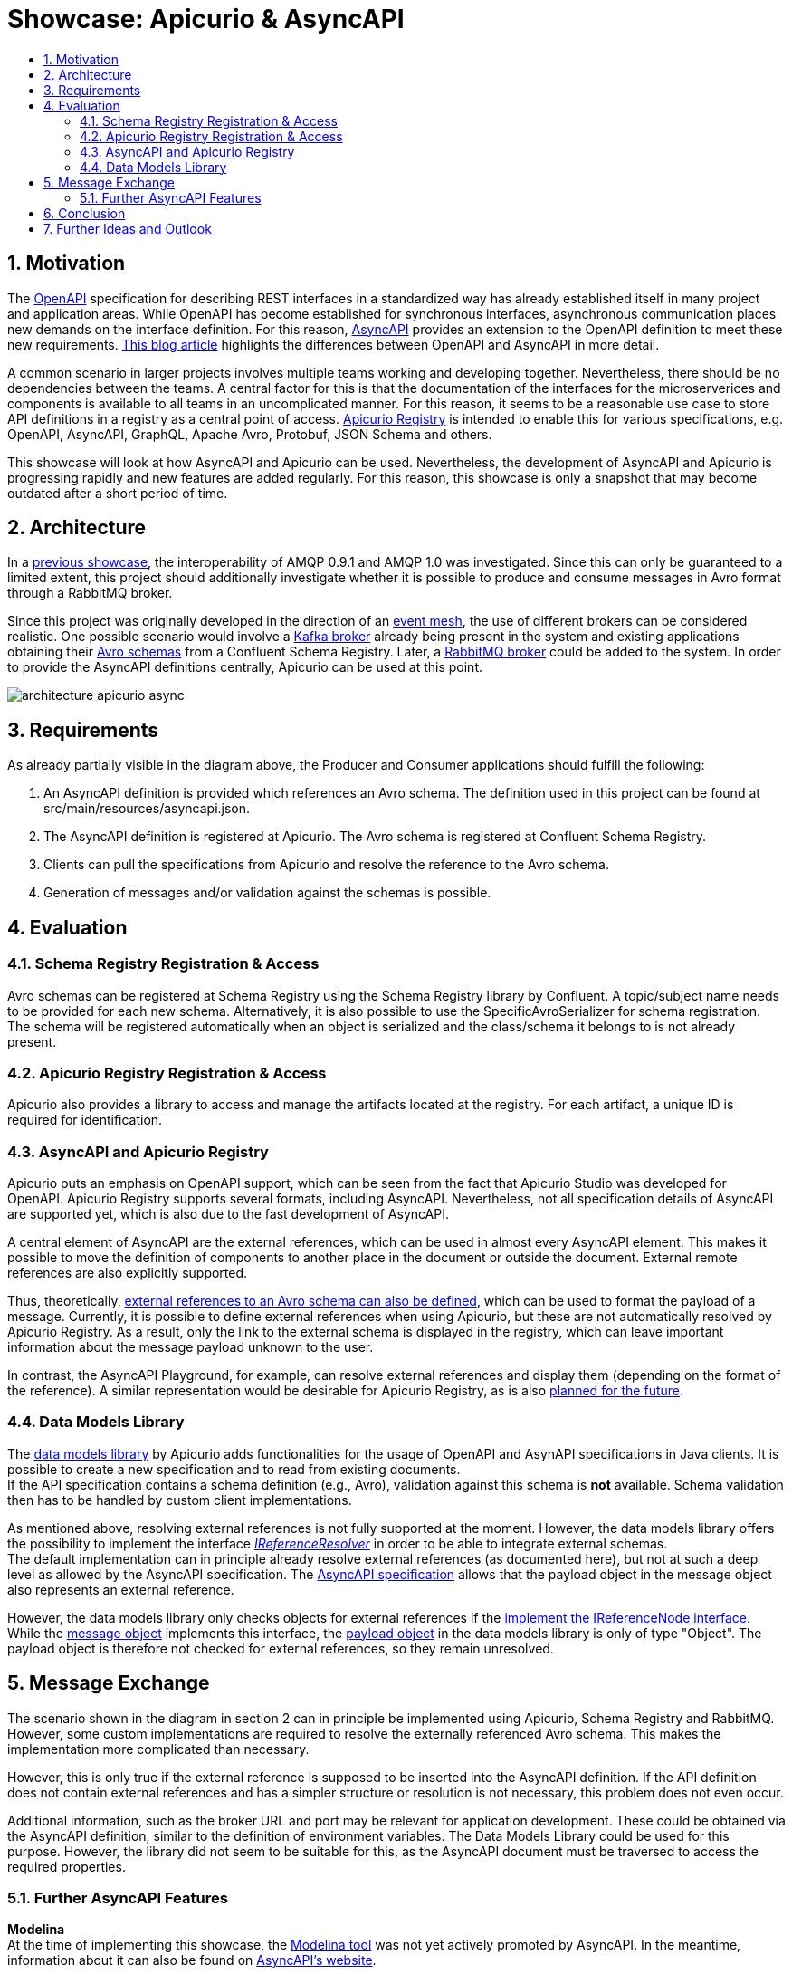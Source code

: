 :toc:
:toc-title:
:toclevels: 2
:sectnums:
= Showcase: Apicurio & AsyncAPI

== Motivation
The https://www.openapis.org/[OpenAPI] specification for describing REST interfaces in a standardized way has already established itself in many project and application areas. While OpenAPI has become established for synchronous interfaces, asynchronous communication places new demands on the interface definition. For this reason, https://www.asyncapi.com/[AsyncAPI] provides an extension to the OpenAPI definition to meet these new requirements.
https://www.asyncapi.com/blog/openapi-vs-asyncapi-burning-questions[This blog article] highlights the differences between OpenAPI and AsyncAPI in more detail.

A common scenario in larger projects involves multiple teams working and developing together. Nevertheless, there should be no dependencies between the teams. A central factor for this is that the documentation of the interfaces for the microserverices and components is available to all teams in an uncomplicated manner. For this reason, it seems to be a reasonable use case to store API definitions in a registry as a central point of access.
https://www.apicur.io/registry/[Apicurio Registry] is intended to enable this for various specifications, e.g. OpenAPI, AsyncAPI, GraphQL, Apache Avro, Protobuf, JSON Schema and others.

This showcase will look at how AsyncAPI and Apicurio can be used. Nevertheless, the development of AsyncAPI and Apicurio is progressing rapidly and new features are added regularly. For this reason, this showcase is only a snapshot that may become outdated after a short period of time.

== Architecture
In a https://github.com/NovatecConsulting/tc-showcase-rabbitmq[previous showcase], the interoperability of AMQP 0.9.1 and AMQP 1.0 was investigated. Since this can only be guaranteed to a limited extent, this project should additionally investigate whether it is possible to produce and consume messages in Avro format through a RabbitMQ broker.

Since this project was originally developed in the direction of an https://solace.com/what-is-an-event-mesh/[event mesh], the use of different brokers can be considered realistic. One possible scenario would involve a https://kafka.apache.org/documentation/[Kafka broker] already being present in the system and existing applications obtaining their https://avro.apache.org/[Avro schemas] from a Confluent Schema Registry. Later, a https://www.rabbitmq.com/[RabbitMQ broker] could be added to the system. In order to provide the AsyncAPI definitions centrally, Apicurio can be used at this point.

image::doc/architecture_apicurio_async.png[align="center"]

== Requirements
As already partially visible in the diagram above, the Producer and Consumer applications should fulfill the following:

1. An AsyncAPI definition is provided which references an Avro schema. The definition used in this project can be found at src/main/resources/asyncapi.json.

2. The AsyncAPI definition is registered at Apicurio. The Avro schema is registered at Confluent Schema Registry.

3. Clients can pull the specifications from Apicurio and resolve the reference to the Avro schema.

4. Generation of messages and/or validation against the schemas is possible.

== Evaluation

=== Schema Registry Registration & Access
Avro schemas can be registered at Schema Registry using the Schema Registry library by Confluent. A topic/subject name needs to be provided for each new schema. Alternatively, it is also possible to use the SpecificAvroSerializer for schema registration. The schema will be registered automatically when an object is serialized and the class/schema it belongs to is not already present.

=== Apicurio Registry Registration & Access
Apicurio also provides a library to access and manage the artifacts located at the registry. For each artifact, a unique
ID is required for identification. +

=== AsyncAPI and Apicurio Registry
Apicurio puts an emphasis on OpenAPI support, which can be seen from the fact that Apicurio Studio was developed for OpenAPI. Apicurio Registry supports several formats, including AsyncAPI. Nevertheless, not all specification details of AsyncAPI are supported yet, which is also due to the fast development of AsyncAPI.

A central element of AsyncAPI are the external references, which can be used in almost every AsyncAPI element. This makes it possible to move the definition of components to another place in the document or outside the document. External remote references are also explicitly supported.

Thus, theoretically, https://github.com/asyncapi/playground/issues/30#issuecomment-681865570[external references to an Avro schema can also be defined], which can be used to format the payload of a message. Currently, it is possible to define external references when using Apicurio, but these are not automatically resolved by Apicurio Registry. As a result, only the link to the external schema is displayed in the registry, which can leave important information about the message payload unknown to the user.

In contrast, the AsyncAPI Playground, for example, can resolve external references and display them (depending on the format of the reference). A similar representation would be desirable for Apicurio Registry, as is also https://github.com/Apicurio/apicurio-registry/issues/865[planned for the future].


=== Data Models Library
The https://github.com/Apicurio/apicurio-data-models[data models library] by Apicurio adds functionalities for the usage of OpenAPI and AsynAPI
specifications in Java clients. It is possible to create a new specification and to read from existing documents. +
If the API specification contains a schema definition (e.g., Avro), validation against this schema is *not* available. Schema validation then has to be handled by custom client implementations.

As mentioned above, resolving external references is not fully supported at the moment. However, the data models library offers the possibility to implement the interface https://github.com/Apicurio/apicurio-data-models/blob/master/src/main/java/io/apicurio/datamodels/core/util/IReferenceResolver.java[_IReferenceResolver_] in order to be able to integrate external schemas. +
The default implementation can in principle already resolve external references (as documented here), but not at such a deep level as allowed by the AsyncAPI specification. The https://www.asyncapi.com/docs/specifications/v2.1.0#messageObject[AsyncAPI specification] allows that the payload object in the message object also represents an external reference.

However, the data models library only checks objects for external references if the https://github.com/Apicurio/apicurio-data-models/blob/master/src/main/java/io/apicurio/datamodels/openapi/visitors/dereference/Dereferencer.java[implement the IReferenceNode interface]. While the https://github.com/Apicurio/apicurio-data-models/blob/master/src/main/java/io/apicurio/datamodels/asyncapi/models/AaiMessageBase.java[message object] implements this interface, the https://github.com/Apicurio/apicurio-data-models/blob/master/src/main/java/io/apicurio/datamodels/asyncapi/models/AaiMessage.java[payload object] in the data models library is only of type "Object". The payload object is therefore not checked for external references, so they remain unresolved.

== Message Exchange
The scenario shown in the diagram in section 2 can in principle be implemented using Apicurio, Schema Registry and RabbitMQ. However, some custom implementations are required to resolve the externally referenced Avro schema. This makes the implementation more complicated than necessary.

However, this is only true if the external reference is supposed to be inserted into the AsyncAPI definition. If the API definition does not contain external references and has a simpler structure or resolution is not necessary, this problem does not even occur.

Additional information, such as the broker URL and port may be relevant for application development. These could be obtained via the AsyncAPI definition, similar to the definition of environment variables. The Data Models Library could be used for this purpose. However, the library did not seem to be suitable for this, as the AsyncAPI document must be traversed to access the required properties.


=== Further AsyncAPI Features
*Modelina* +
At the time of implementing this showcase, the https://github.com/asyncapi/modelina[Modelina tool] was not yet actively promoted by AsyncAPI. In the meantime, information about it can also be found on https://www.asyncapi.com/modelina[AsyncAPI's website].

With Modelina, data models can be generated from AsyncAPI definitions, as it is already possible for Avro models. The tool could therefore have been used in this showcase. A further evaluation and tests still have to be done.

*Avro Schema Parser* +
The https://github.com/asyncapi/avro-schema-parser[Avro Schema Parser] Tool allows to resolve Avro schemas in the payload of messages (as would be desirable for Apicurio and explained in Section 4.4). Unfortunately, it looks like this tool is only available for JavaScript and no other programming language.

== Conclusion
Apicurio can currently be used for AsyncAPI definitions with a few special restrictions. Nevertheless, AsyncAPI is still in a dynamic development and is getting more and more popularity. It is expected that with widespread use of AsyncAPI, some features will be added for use with Apicurio.

At the same time, the AsyncAPI team is currently developing https://github.com/asyncapi/studio[AsyncAPI Studio]. According to the documentation, Studio will be similar to Apicurio Studio, which focuses on the use with OpenAPI.

== Further Ideas and Outlook
The team of AsyncAPI has some interesting ideas on the roadmap. Some of them are:

- https://github.com/asyncapi/glee[Glee]: An AsyncAPI framework.
- https://github.com/asyncapi/event-gateway[Event Gateway]: An event gateway to validate, manipulate, aggregate and filter messages.
- https://github.com/asyncapi/cli[CLI Tool]: To validate AsyncAPI definitions. New features are planned.
- https://github.com/asyncapi/simulator[Simulator]: To simulate application scenarios. In an early stage of development.
- https://github.com/asyncapi/cupid[Cupid]: Analyzes relationships between AsyncAPI documents and outputs a map of the system architecture.

